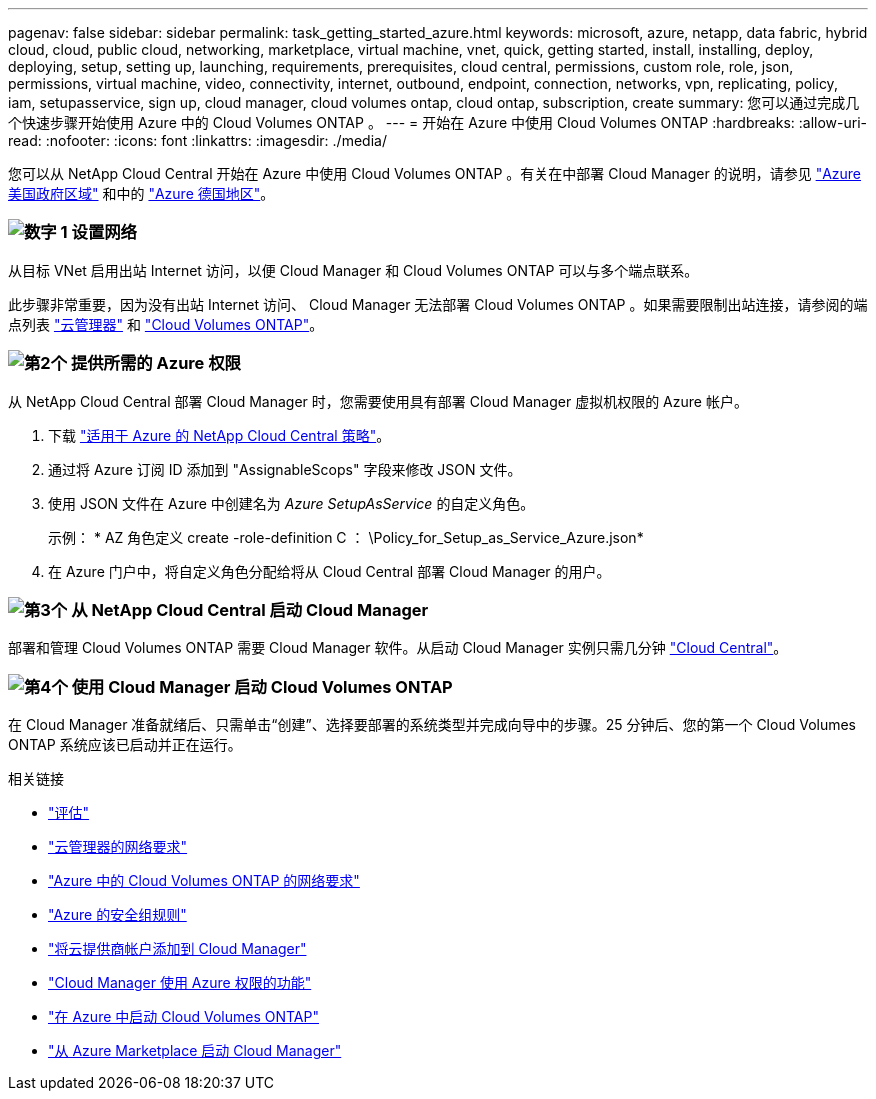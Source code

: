 ---
pagenav: false 
sidebar: sidebar 
permalink: task_getting_started_azure.html 
keywords: microsoft, azure, netapp, data fabric, hybrid cloud, cloud, public cloud, networking, marketplace, virtual machine, vnet, quick, getting started, install, installing, deploy, deploying, setup, setting up, launching, requirements, prerequisites, cloud central, permissions, custom role, role, json, permissions, virtual machine, video, connectivity, internet, outbound, endpoint, connection, networks, vpn, replicating, policy, iam, setupasservice, sign up, cloud manager, cloud volumes ontap, cloud ontap, subscription, create 
summary: 您可以通过完成几个快速步骤开始使用 Azure 中的 Cloud Volumes ONTAP 。 
---
= 开始在 Azure 中使用 Cloud Volumes ONTAP
:hardbreaks:
:allow-uri-read: 
:nofooter: 
:icons: font
:linkattrs: 
:imagesdir: ./media/


[role="lead"]
您可以从 NetApp Cloud Central 开始在 Azure 中使用 Cloud Volumes ONTAP 。有关在中部署 Cloud Manager 的说明，请参见 link:task_installing_azure_gov.html["Azure 美国政府区域"] 和中的 link:task_installing_azure_germany.html["Azure 德国地区"]。



=== image:number1.png["数字 1"] 设置网络

[role="quick-margin-para"]
从目标 VNet 启用出站 Internet 访问，以便 Cloud Manager 和 Cloud Volumes ONTAP 可以与多个端点联系。

[role="quick-margin-para"]
此步骤非常重要，因为没有出站 Internet 访问、 Cloud Manager 无法部署 Cloud Volumes ONTAP 。如果需要限制出站连接，请参阅的端点列表 link:reference_networking_cloud_manager.html#outbound-internet-access["云管理器"] 和 link:reference_networking_azure.html["Cloud Volumes ONTAP"]。



=== image:number2.png["第2个"] 提供所需的 Azure 权限

[role="quick-margin-para"]
从 NetApp Cloud Central 部署 Cloud Manager 时，您需要使用具有部署 Cloud Manager 虚拟机权限的 Azure 帐户。

[role="quick-margin-list"]
. 下载 https://mysupport.netapp.com/cloudontap/iampolicies["适用于 Azure 的 NetApp Cloud Central 策略"^]。
. 通过将 Azure 订阅 ID 添加到 "AssignableScops" 字段来修改 JSON 文件。
. 使用 JSON 文件在 Azure 中创建名为 _Azure SetupAsService_ 的自定义角色。
+
示例： * AZ 角色定义 create -role-definition C ： \Policy_for_Setup_as_Service_Azure.json*

. 在 Azure 门户中，将自定义角色分配给将从 Cloud Central 部署 Cloud Manager 的用户。




=== image:number3.png["第3个"] 从 NetApp Cloud Central 启动 Cloud Manager

[role="quick-margin-para"]
部署和管理 Cloud Volumes ONTAP 需要 Cloud Manager 软件。从启动 Cloud Manager 实例只需几分钟 https://cloud.netapp.com["Cloud Central"^]。



=== image:number4.png["第4个"] 使用 Cloud Manager 启动 Cloud Volumes ONTAP

[role="quick-margin-para"]
在 Cloud Manager 准备就绪后、只需单击“创建”、选择要部署的系统类型并完成向导中的步骤。25 分钟后、您的第一个 Cloud Volumes ONTAP 系统应该已启动并正在运行。

.相关链接
* link:concept_evaluating.html["评估"]
* link:reference_networking_cloud_manager.html["云管理器的网络要求"]
* link:reference_networking_azure.html["Azure 中的 Cloud Volumes ONTAP 的网络要求"]
* link:reference_security_groups_azure.html["Azure 的安全组规则"]
* link:task_adding_cloud_accounts.html["将云提供商帐户添加到 Cloud Manager"]
* link:reference_permissions.html#what-cloud-manager-does-with-azure-permissions["Cloud Manager 使用 Azure 权限的功能"]
* link:task_deploying_otc_azure.html["在 Azure 中启动 Cloud Volumes ONTAP"]
* link:task_launching_azure_mktp.html["从 Azure Marketplace 启动 Cloud Manager"]

